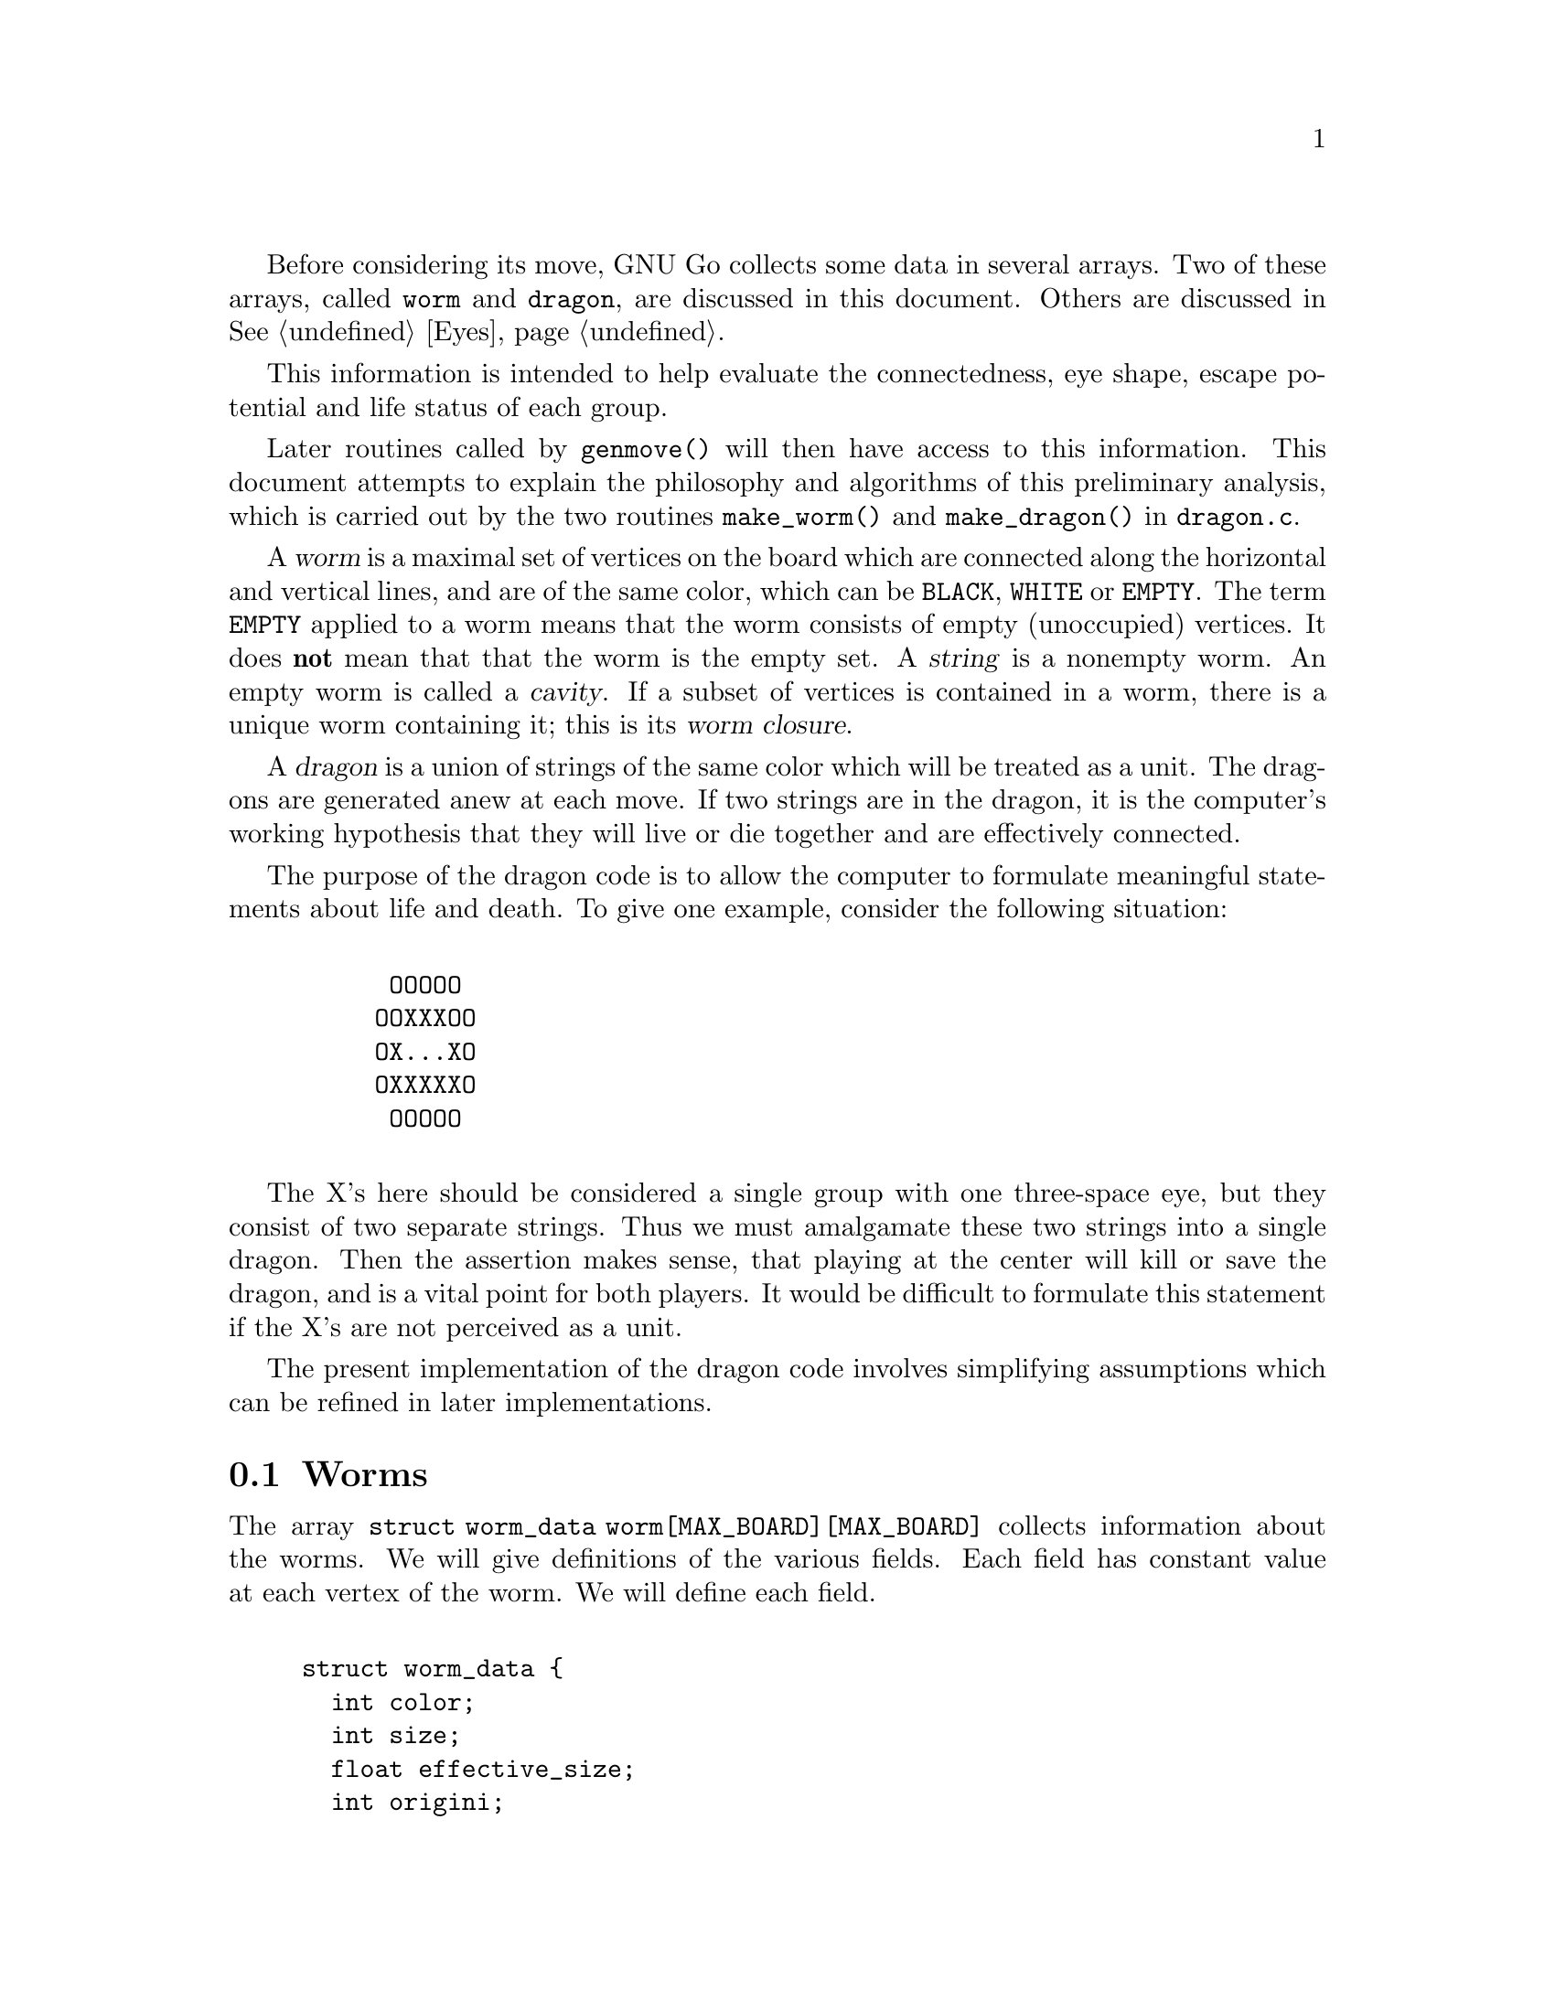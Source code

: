 @menu
* Worms::                             Worms
* Amalgamation::                      How two Worms are amalgamated.
* Connection::                        Connections.
* Half Eyes::                         Half Eyes and False Eyes.
* Dragons::                           Union of WORMS.
* Dragons in Color::                  Colored display of DRAGONS.
* Worm and Dragon Functions::         Worm and Dragon Functions.
* Dragon2::                           The Second Dragon Array.
@end menu

Before considering its move, GNU Go collects some data in several
arrays. Two of these arrays, called @code{worm} and @code{dragon}, are
discussed in this document. Others are discussed in @xref{Eyes}.

This information is intended to help evaluate the connectedness, eye
shape, escape potential and life status of each group.

Later routines called by @code{genmove()} will then have access to this
information. This document attempts to explain the philosophy and
algorithms of this preliminary analysis, which is carried out by the
two routines @code{make_worm()} and @code{make_dragon()} in 
@file{dragon.c}.

@cindex dragon
@cindex worm	
@cindex string
@cindex worm closure
A @dfn{worm} is a maximal set of vertices on the board which are connected
along the horizontal and vertical lines, and are of the same color,
which can be @code{BLACK}, @code{WHITE} or @code{EMPTY}. The term 
@code{EMPTY} applied to a worm means that the worm consists of empty
(unoccupied) vertices. It does @strong{not} mean that that the worm is the
empty set. A @dfn{string} is a nonempty worm. An empty worm is called a
@dfn{cavity}.  If a subset of vertices is contained in a worm, there is a
unique worm containing it; this is its @dfn{worm closure}.

A @dfn{dragon} is a union of strings of the same color which will be
treated as a unit. The dragons are generated anew at each move. If two strings
are in the dragon, it is the computer's working hypothesis that they will live
or die together and are effectively connected.

The purpose of the dragon code is to allow the computer to formulate
meaningful statements about life and death.  To give one example,
consider the following situation:
@example

      OOOOO
     OOXXXOO
     OX...XO
     OXXXXXO
      OOOOO

@end example

The X's here should be considered a single group with one three-space
eye, but they consist of two separate strings.  Thus we must
amalgamate these two strings into a single dragon. Then the assertion
makes sense, that playing at the center will kill or save the dragon,
and is a vital point for both players. It would be difficult to
formulate this statement if the X's are not perceived as a unit.

The present implementation of the dragon code involves simplifying
assumptions which can be refined in later implementations.

@node Worms, Amalgamation, Worms and Dragons, Worms and Dragons
@comment  node-name,  next,  previous,  up
@section Worms
@cindex worm

The array @code{struct worm_data worm[MAX_BOARD][MAX_BOARD]} collects information about the
worms. We will give definitions of the various fields. Each field has
constant value at each vertex of the worm. We will define each field.

@example

struct worm_data @{
  int color;       
  int size;        
  float effective_size;
  int origini;     
  int originj;     
  int liberties;   
  int liberties2;  
  int liberties3;  
  int liberties4;  
  int attacki;     
  int attackj;     
  int attack_code;
  int defendi;
  int defendj;
  int defend_code;
  int lunchi;
  int lunchj;
  int cutstone;
  int cutstone2;
  int genus;
  int value;
  int ko;     
  int inessential; 
  int invincible;
  int unconditional_status;
@};
@end example

@itemize @bullet
@item @code{color}
@quotation
@cindex border color
If the worm is @code{BLACK} or @code{WHITE}, that is its color.
Cavities (empty worms) have an additional attribute which we call
@dfn{bordercolor}. This will be one of @code{BLACK_BORDER,}
@code{WHITE_BORDER} or @code{GRAY_BORDER}. Specifically, if all the worms
adjacent to a given empty worm have the same color (black or white) then we
define that to be the bordercolor. Otherwise the bordercolor is gray.

Rather than define a new field, we keep this data in the
field color. Thus for every worm, the color field will
have one of the following values: @code{BLACK}, @code{WHITE},
@code{GRAY_BORDER}, @code{BLACK_BORDER} or @code{WHITE_BORDER}. 
The last three categories are empty worms classified by bordercolor.
@end quotation
@item @code{size}
@quotation
This field contains the cardinality of the worm.
@end quotation
@item @code{effective_size}
@quotation
@cindex effective size (worm)
This is the number of stones in a worm plus the number
of empty intersections that are at least as close to this worm as to any
other worm. Intersections that are shared are counted with equal
fractional values for each worm. This measures the direct territorial
value of capturing a worm. @dfn{effective_size} is a floating point number.
Only intersections at a distance of 4 or less are counted.
@end quotation
@item @code{(origini, originj)}
@quotation
@cindex origin (worm)
Each worm has a distinguished member, called its @dfn{origin}. Its
coordinates are @code{(origini, originj)}. The purpose of this field is to
make it easy to determine when two vertices lie in the same worm: we compare
their origin. Also if we wish to perform some test once for each worm, we
simply perform it at the origin and ignore the other vertices. The origin is
characterized by the test:
@example
(worm[m][n].origini == m) && (worm[m][n].originj == n).
@end example
@end quotation
@item @code{liberties}
@quotation
@cindex liberties (worm)
@cindex liberties, higher order (worm)
For a nonempty worm the field liberties is the number of liberties of the
string. This is supplemented by @code{LIBERTIES2}, @code{LIBERTIES3} and
@code{LIBERTIES4}, which are the number of second order, third order, and
fourth order liberties, respectively.
The definition of liberties of order >1 is adapted to the
problem of detecting the shape of the surrounding
cavity. In particular we want to be able to see if a group
is loosely surrounded. @dfn{a liberty of order n} is an empty
vertex which may be connected to the string by placing n
stones of the same color on the board, but no fewer. The
path of connection may pass through an intervening group
of the same color. The stones placed at distance >1 may
not touch a group of the opposite color. Connections through
ko are not permitted. Thus in the following configuration:
@example
          .XX...    We label the     .XX.4.
          XO....    liberties of     XO1234
          XO....    order < 5 of     XO1234
          ......    the O group:     .12.4.
          .X.X..                     .X.X..

@end example
The convention that liberties of order >1 may not touch a
group of the opposite color means that knight's moves and
one space jumps are perceived as impenetrable barriers.
This is useful in determining when the string is becoming
surrounded.

The path may also not pass through a liberty at distance
1 if that liberty is flanked by two stones of the opposing color. This
reflects the fact that the O stone is blocked from expansion to the
left by the two X stones in the following situation:
@example

          X.
          .O
          X.

@end example
@cindex distance from liberty to dragon
We say that n is the @dfn{distance} of the liberty of order n from the dragon.
@end quotation
@item @code{(attacki, attackj)}:
@quotation
@cindex attack point (worm)
If it is determined that the string may be easily captured, @code{(attacki,
attackj)} points to an attacking move. This is only used for strings with <5
liberties. If no attacking move is found, then @code{attack_code == 0}.
@end quotation
@item @code{attack_code}
@quotation
@cindex attack code (worm)
1 if the worm can be captured unconditionally, 2 or 3 if it can be
captured with ko. If it can be captured provided the attacker is willing
to ignore any ko threat, then the @code{attack_code == 2}. If it can be
captured provided the attacker can come up with a sufficiently
large ko threat, then the @code{attack_code == 3}.
@end quotation
@item @code{lunch}
@quotation
@cindex lunch (worm)
If @code{lunchi != -1} then @code{(lunchi, lunchj)} points to a boundary worm
which can be easily captured.  (It does not matter whether or not the string
can be defended.)
@end quotation
@item @code{defend}: 
@quotation
@cindex defense point (worm)
If there is an attack on the string (stored in the @code{attack}
field defined above), and there is a move which defends the
string, this move is stored in @code{(defendi, defendj)}.  Otherwise
@code{defend_code == 0}.
@end quotation
@item @code{defend_code}
@quotation
@cindex defense code (worm)
1 if the worm can be defended unconditionally, 2 or 3 if it can be
defended with ko. If it can be defended provided the defender is willing
to ignore any ko threat, then the @code{defend_code == 2}. If it can be
captured provided the defender can come up with a sufficiently
large ko threat, then the @code{defend_code == 3}. If there is no
attack, @code{defend_code} is 0.
@end quotation
@end itemize

We have two distinct notions of cutting stone, which we keep track
of in the separate fields @code{worm.cutstone} and @code{worm.cutstone2}.
We maintain both fields because the historically older cutstone
field is needed to deal with the fact that e.g. in the position

@example
   OXX.O
   .OOXO
   OXX.O
@end example

@noindent
the X stones are amalgamated into one dragon because neither cut
works as long as the two O stones are in atari. Therefore we add
one to the cutstone field for each potential cutting point,
indicating that these O stones are indeed worth rescuing.

For the time being we use both concepts in parallel. It's
possible we also old concept for correct handling of lunches.  

@itemize
@item @code{cutstone}: 
@quotation
@cindex cutting stone
This field is equal to 2 for cutting stones, 1 for potential cutting
stones. Otherwise it is zero.  Definitions for this field: a @dfn{cutting
stone} is one adjacent to two enemy strings, which do not have a liberty in
common. The most common type of cutting string is in this situation:

@example

          XO
          OX

@end example
@cindex cutting stone, potential
@cindex potential cutting stone

A @dfn{potential cutting stone} is adjacent to two enemy strings which do
share a liberty. For example, X in:

@example

          XO
          O.

@end example

For cutting strings we set @code{worm[m][n].cutstone=2}. For
potential cutting strings we set @code{worm[m][n].cutstone=1}.
@end quotation
@item @code{cutstone2}: 
@quotation
Cutting points are identified by the patterns in the connections
database. Proper cuts are handled by the fact that attacking and
defending moves also count as moves cutting or connecting the
surrounding dragons.  The cutstone2 field is set during find_cuts(),
called from make_domains().

The @code{cutstone2} field is needed to deal with the fact that e.g. in the
position

@example        

           OXX.O
           .OOXO
           OXX.O

@end example
        
@noindent
the X stones are amalgamated into one dragon because neither cut
works as long as the two O stones are in atari. Therefore we add
one to the cutstone field for each potential cutting point,
indicating that these O stones are indeed worth rescuing.

For the time being we use both concepts in parallel, with the new
concept stored in @code{cutstone2}. It's possible that we have to keep the
old concept for correct handling of lunches.
@end quotation
@item @code{genus}: 
@quotation
@cindex genus (worm)
There are two separate notions of @dfn{genus} for worms and
dragons. The dragon notion is more important, so
@code{dragon[m][n].genus} is a far more useful field than
@code{worm[m][n].genus}. Both fields are intended as approximations
to the number of eyes. The @dfn{genus} of a string is the number
of connected components of its complement, minus one. It is
an approximation to the number of eyes of the string.
@end quotation
@item @code{ko}: 
@quotation
@cindex ko
For every ko, the flag @code{ko} is set to 1 at the ko stone
which is in atari, and also at the ko cavity adjacent
to it. Thus in this situation:

@example

             XO
            X.XO
             XO

@end example

@noindent
the flag @code{ko} is set to 1 at the rightmost X stone, and also
at the cavity to its left.
@end quotation
@item @code{inessential}: 
@quotation
@cindex inessential string
An @dfn{inessential} string is one which meets a
criterion designed to guarantee that it has no life
potential unless a particular surrounding string of the
opposite color can be killed. More precisely an
@dfn{inessential string} is a string S of genus zero,
not adjacent to any opponent string which can be easily
captured, and which has no edge liberties or second
order liberties, and which satisfies the following
further property: If the string is removed from the
board, then the empty worm E which is the worm closure
of the set of vertices which it occupied has
bordercolor the opposite of the removed string. The
empty worm E (empty, that is, as a worm of the board
modified by removal of S) consists of the union of
support of S together with certain other empty worms
which we call the @dfn{boundary components} of S.

The inessential strings are used in the amalgamation of
cavities in @code{make_dragon()}.
@end quotation
@findex unconditional_life
@item @code{invincible}: 
@quotation
@cindex invincible worm
An @dfn{invincible} worm is one which GNU Go thinks
cannot be captured. Invincible worms are computed by the
function @code{unconditional_life()} which tries to
find those worms of the given color that can never be captured,
even if the opponent is allowed an arbitrary number of consecutive
moves.
@end quotation
@item unconditional_status
@quotation
Unconditional status is also set by the function
@code{unconditional_life}. This is set ALIVE for stones which are
invincible. Stones which can not be turned invincible even if the
defender is allowed an arbitrary number of consecutive moves are given
an unconditional status of DEAD. Empty points where the opponent cannot
form an invincible worm are called unconditional territory. The
unconditional status is set to WHITE_BORDER or BLACK_BORDER depending on
who owns the territory. Finally, if a stone can be captured but is
adjacent to unconditional territory of its own color, it is also given
the unconditional status ALIVE. In all other cases the unconditional
status is UNKNOWN.

To make sense of these definitions it is important to notice that any
stone which is alive in the ordinary sense (even if only in seki) can be
transformed into an invincible group by some number of consecutive
moves. Well, this is not entirely true because there is a rare class of
seki groups not satisfying this condition. Exactly which these are is
left as an exercise for the reader. Currently @code{unconditional_life},
which strictly follows the definitions above, calls such seki groups
unconditionally dead, which of course is a misfeature. It is possible to
avoid this problem by making the algorithm slightly more complex, but
this is left for a later revision.

@end quotation
@end itemize

The function @code{makeworms()} will generate data for all worms. For
empty worms, the following fields are significant: @code{color},
@code{size}, @code{origini} and @code{originj}. The @code{liberty},
@code{attack}, @code{defend}, @code{cutstone}, @code{genus} and
@code{inessential} fields have significance only for nonempty worms.

@node  Amalgamation, Connection, Worms, Worms and Dragons
@comment  node-name,  next,  previous,  up
@section Amalgamation
@cindex amalgamation of worms into dragons

A dragon, we have said, is a group of stones which are treated as a
unit. It is a working hypothesis that these stones will live or die
together. Thus the program will not expect to disconnect an opponent's
strings if they have been amalgamated into a single dragon.

The function @code{make_dragons()} will amalgamate worms into dragons by
maintaining separate arrays @code{worm[]} and @code{dragon[]} containing
similar data. Each dragon is a union of worms. Just as the data maintained in
@code{worm[][]} is constant on each worm, the data in
@code{dragon[][]} is constant on each dragon.

@dfn{Amalgamation} of two worms means means in practice replacing the origin
of one worm by the origin of the other.  Amalgamation takes place in
two stages: first, the amalgamation of empty worms (cavities) into
empty dragons (caves); then, the amalgamation of colored worms into
dragons.

@section Amalgamation of cavities
@cindex amalgamation of cavities

As we have already defined it, a cavity is an empty
worm. A cave is an empty dragon.

Under certain circumstances we want to amalgamate two or
more cavities into a single cave. This is done before we
amalgamate strings. An example where we wish to amalgamate
two empty strings is the following:

@example

      OOOOO
     OOXXXOO
     OXaObXO
     OOXXXOO
      OOOOO

@end example

The two empty worms at a and b are to be amalgamated.
@cindex inessential string

We have already defined a string to be @dfn{inessential} if it meets a
criterion designed to guarantee that it has no life potential unless a
particular surrounding string of the opposite color can be killed. An
@dfn{inessential string} is a string S of genus zero which is not a cutting
string or potential cutting string, and which has no edge liberties or
second order liberties (the last condition should be relaxed), and
which satisfies the following further property: If the string is
removed from the board, then the empty worm E which is the worm
closure of the set of vertices which it occupied has bordercolor the
opposite of the removed string.

Thus in the previous example, after removing the inessential string at
the center the worm closure of the center vertex consists of an empty
worm of size 3 including a and b. The latter are the boundary
components.

The last condition in the definition of inessential worms excludes
examples such as this:

@example

        OOOO
       OXXOO
      OXX.XO 
      OX.XXO
      OOXXO
       OOO

@end example

Neither of the two X strings should be considered inessential
(together they form a live group!) and indeed after removing one of
them the resulting space has gray bordercolor, so by this definition
these worms are not inessential.

Some strings which should by rights be considered inessential will be
missed by this criterion.

The algorithm for amalgamation of empty worms consists of amalgamating
the boundary components of any inessential worm. The resulting dragon
has bordercolor the opposite of the removed string.

Any dragon consisting of a single cavity has bordercolor equal to that
of the cavity.

@section Amalgamation of strings
@cindex amalgamation of worms into dragons

Amalgamation of nonempty worms in GNU Go 3.0 proceeds as follows.
First we amalgamate all boundary components of an eyeshape. Thus in
the following example:

@example

.OOOO.       The four X strings are amalgamated into a 
OOXXO.       single dragon because they are the boundary
OX..XO       components of a blackbordered cave. The
OX..XO       cave could contain an inessential string
OOXXO.       with no effect on this amalgamation.
XXX...       

@end example
@findex dragon_eye

The code for this type of amalgamation is in the routine
@code{dragon_eye()}, discussed further in EYES.

Next, we amalgamate strings which seem uncuttable. We amalgamate dragons
which either share two or more common liberties, or share one liberty
into the which the opponent cannot play without being
captured. (ignores ko rule).

@example

   X.    X.X     XXXX.XXX         X.O
   .X    X.X     X......X         X.X
                 XXXXXX.X         OXX

@end example

A database of connection patterns may be found in @file{patterns/conn.db}.

@node  Connection, Half Eyes, Amalgamation, Worms and Dragons
@comment  node-name,  next,  previous,  up
@section Connection
@cindex connections

The fields @code{black_eye.cut} and @code{white_eye.cut} are set where the
opponent can cut, and this is done by the B (break) class patterns in
@code{conn.db}.  There are two important uses for this field, which can be
accessed by the autohelper functions @code{xcut()} and @code{ocut()}. The
first use is to stop amalgamation in positions like

@example

..X..
OO*OO
X.O.X
..O..

@end example

@noindent
where X can play at * to cut off either branch. What happens
here is that first connection pattern CB1 finds the double cut
and marks * as a cutting point. Later the C (connection) class
patterns in conn.db are searched to find secure connections
over which to amalgamate dragons.  Normally a diagonal
connection would be deemed secure and amalgamated by connection
pattern CC101, but there is a constraint requiring that neither of
the empty intersections is a cutting point.
@findex amalgamate_most_valuable_helper

A weakness with this scheme is that X can only cut one connection, not
both, so we should be allowed to amalgamate over one of the connections.
This is performed by connection pattern CC401, which with the help of
@code{amalgamate_most_valuable_helper()} decides which connection to
prefer. 

The other use is to simplify making alternative connection patterns to
the solid connection. Positions where the diag_miai helper thinks a
connection is necessary are marked as cutting points by connection
pattern 12. Thus we can write a connection pattern like @code{CC6}:

@example

?xxx?     straight extension to connect
XOO*?
O...?

:8,C,NULL

?xxx?
XOOb?
Oa..?

;xcut(a) && odefend_against(b,a)

@end example

@noindent
where we verify that a move at @code{*} would stop the enemy from safely
playing at the cutting point, thus defending against the cut.

@node  Half Eyes, Dragons , Connection, Worms and Dragons
@comment  node-name,  next,  previous,  up
@section Half Eyes and False Eyes
@cindex half eye
@cindex false eye

A @dfn{half eye} is a place where, if the defender plays first, an eye
will materialize, but where if the attacker plays first, no eye will
materialize. A @dfn{false eye} is a vertex which is surrounded by a
dragon yet is not an eye. Here is a half eye:

@example
@group

XXXXX
OO..X
O.O.X
OOXXX

@end group
@end example

Here is a false eye:

@example
@group

XXXXX
XOO.X
O.O.X
OOXXX

@end group
@end example

The "topological" algorithm for determining half and false eyes
is described elsewhere (@pxref{Eye Topology}).

The half eye data is collected in the dragon array. Before this is done,
however, an auxiliary array called half_eye_data is filled with
information. The field @code{type} is 0, or else @code{HALF_EYE} or 
@code{FALSE_EYE} depending on which type is found; and
@code{(ki, kj)} points to a move to kill the half eye.

@example
@group

struct half_eye_data half_eye[MAX_BOARD][MAX_BOARD];

struct half_eye_data @{
  int type;         /* HALF_EYE or FALSE_EYE; */
  int num_attacks;  /* number of attacking points */
  int num_defends;  /* number of defending points */
  int ai[4];        /* (ai, aj) attacks a topological halfeye */
  int aj[4];
  int di[4];        /* (di, dj) defends a topological halfeye */
  int dj[4];
@};

@end group
@end example

The array @code{struct half_eye_data half_eye[MAX_BOARD][MAX_BOARD]} 
contains information about half and false eyes.  If the type is
@code{HALF_EYE} then up to four moves are recorded which can
either attack or defend the eye. In rare cases the attack points
could be different from the defense points.

@node  Dragons, Dragons in Color, Half Eyes, Worms and Dragons
@comment  node-name,  next,  previous,  up
@section Dragons
@cindex dragons

The array @code{struct dragon_data dragon[MAX_BOARD][MAX_BOARD]}
collects information about the dragons. We will give definitions of the
various fields. Each field has constant value at each vertex of the
dragon.

@example

struct dragon_data @{
  int color;   
  int id;
  int origini; 
  int originj; 
  int borderi; 
  int borderj; 
  int size;
  float effective_size;
  int heyes;
  int heyei;
  int heyej;
  int genus;
  int escape_route;
  int lunchi;       
  int lunchj;
  int status;
  int owl_status;
  int owl_attacki;
  int owl_attackj;
  int owl_attack_certain;
  int owl_second_attacki;
  int owl_second_attackj;
  int owl_defendi;
  int owl_defendj;
  int owl_defend_certain;
  int owl_second_defendi;
  int owl_second_defendj;
  int old_safety;
  int matcher_status;
  int semeai;
  int semeai_margin_of_safety;
@};

@end example

Here are the definitions of each field.

@itemize @bullet 
@item @code{color}: 
@quotation
@cindex color (dragon)
For strings, this is @code{BLACK} or @code{WHITE}. 
For caves, it is @code{BLACK_BORDER}, @code{WHITE_BORDER} or 
@code{GRAY_BORDER}. The meaning of these concepts is the same as for worms.
@end quotation
@item @code{id}:
@quotation
This is a pointer to the dragon's field in the @code{dragon2} array
(@pxref{Dragon2}).
@end quotation
@item @code{(origini, originj)}
@quotation
@cindex origin (dragon)
The origin of the dragon is a unique particular vertex
of the dragon, useful for determining when two vertices belong
to the same dragon. Before amalgamation the worm origins are
copied to the dragon origins. Amalgamation of two dragons
amounts to changing the origin of one.
@end quotation        
@item @code{(borderi, borderj)}
@quotation
@cindex border (cave)
This field is relevant for caves. If the color of the
cave is @code{BLACK_BORDER} or @code{WHITE_BORDER} then the surrounding worms
all have the same color @code{BLACK} or @code{WHITE} and these have been
amalgamated into a dragon with origin @code{(borderi, borderj)}.
@end quotation
@item @code{size}: 
@quotation
@cindex size (dragon)
This is the cardinality of the dragon.
@end quotation
@item @code{effective_size}:
@quotation
@cindex effective size (dragon)
The sum of the effective sizes of the constituent worms.
Remembering that vertices equidistant between two or more worms are
counted fractionally in @code{worm.effective_size}, this equals the
cardinality of the dragon plus the number of empty vertices which are
nearer this dragon than any other.
@end quotation
@item @code{heyes}: 
@quotation
@cindex half eye (dragon)
This is the number of half eyes the dragon has. A @dfn{half eye} is a
pattern where an eye may or may not materialize, depending on
who moves first.
@end quotation
@item @code{(heyi,heyj)}:
@quotation
If any half eyes are found, @code{(heyi,heyj)} points to a move which will
create an eye.
@end quotation
@item @code{genus}: 
@quotation
@cindex genus (dragon)
The @dfn{genus} of a nonempty dragon consists of the number
of distinct adjacent caves whose bordercolor is the color of
the dragon, minus the number of false eyes found. The genus
is a computable approximation to the number of eyes a dragon
has.
@end quotation
@item @code{escape_route}:
@quotation
@cindex escape_route (dragon)
This is a measure of the escape potential of the dragon. If
@code{dragon.escape_route} is large, GNU Go believes that the
dragon can escape, so finding two eyes locally becomes less
urgent. Further documentation may be found else where
(@pxref{Escape}).
@end quotation

@item @code{(lunchi, lunchj)}
@quotation
@cindex lunch (dragon)
If @code{lunchi != -1}, then @code{(lunchi, lunchj)} points to a
boundary worm which can be captured easily. In contrast with the worm version
of this parameter, we exclude strings which cannot be saved.
@end quotation
@item @code{status}: 
@quotation
@cindex status (dragon)
An attempt is made to classify the dragons as @code{ALIVE},
@code{DEAD}, @code{CRITICAL} or @code{UNKNOWN}. The @code{CRITICAL}
classification means that the fate of the dragon depends on who moves first in
the area. The exact definition is in the function @code{dragon_status()}. If
the dragon is found to be surrounded, the status is @code{DEAD} if it has less
than 1.5 eyes or if the reading code determines that it can be killed,
@code{ALIVE} if it has 2 or more eyes, and @code{CRITICAL} if it has 1.5
eyes. A lunch generally counts as a half eye in these calculations. If it has
less than 2 eyes but seems possibly able to escape, the status may be
@code{UNKNOWN}.
@end quotation
@item @code{owl_status}
@quotation
@cindex status, owl (dragon)
@cindex owl status
This is a classification similar to @code{dragon.status}, but
based on the life and death reading in @file{owl.c}.
The owl code (@pxref{The Owl Code}) is only run on dragons with 
dragon.escape_route>5 and dragon2.moyo>10 (@pxref{Dragon2}). If
these conditions are not met, the owl status is @code{UNCHECKED}.
If @code{owl_attack()} determines that the dragon cannot be
attacked, it is classified as @code{ALIVE}. Otherwise,
@code{owl_defend()} is run, and if it can be defended it
is classified as @code{CRITICAL}, and if not, as @code{DEAD}.
@end quotation
@item @code{(owl_attacki, owl_attackj)}
@quotation
If the owl code finds that the dragon can be attacked, this is the
move. This may be tenuki (i.e. @code{(-1,-1)}) if the owl code thinks
the group is dead as it stands.
@end quotation
@item @code{owl_attack_certain}
@quotation
The function @code{owl_attack}, which is used to set 
@code{(owl_attacki, owl_attackj)}, is given an upper bound
of @code{owl_node_limit} in the number of nodes it is allowed 
to generate. If this is exceeded the result is considered
uncertain and this flag is set.
@end quotation
@item @code{(owl_second_attack_i, owl_second_attack_j)}
@quotation
If the level is at least 8, and if a dragon is not owl attackable,
the owl function @code{owl_threaten_attack} is asked if the dragon
can be killed with two moves in a row. If two such killing moves
are found, they are cached in @code{(owl_attacki, owl_attackj)} and
@code{(owl_second_attack_i, owl_second_attack_j)}.
@end quotation
@item @code{(owl_defendi, owl_defendj)}
@quotation
If the owl code finds that the dragon can be defended, this is the
move.
@end quotation
@item @code{owl_defend_certain}
@item @code{(owl_second_defend_i, owl_second_defend_j)}
Similar to @code{owl_attack_certain} and
@code{(owl_second_attack_i, owl_second_attack_j)}
@item @code{matcher_status}
@quotation
@cindex matcher status (dragon)
This is the status used by the pattern matcher. If @code{owl_status}
is available (not @code{UNCHECKED}) this is used. Otherwise, we
use the @code{status} field, except that we upgrade @code{DEAD} to
@end quotation
@code{UNKNOWN}.
@item @code{semeai}
@quotation
True if the dragon is part of a semeai.
@end quotation
@item @code{semeai_margin_of_safety}
@quotation
Small if the semeai is close. Somewhat unreliable.
@end quotation
@end itemize

@node Dragons in Color, Worm and Dragon Functions, Dragons, Worms and Dragons
@comment  node-name,  next,  previous,  up
@section Colored Dragon Display
@cindex colored display

You can get a colored ASCII display of the board in which each dragon
is assigned a different letter; and the different values of
@code{dragon.status} values (@code{ALIVE}, @code{DEAD}, @code{UNKNOWN},
@code{CRITICAL}) have different colors. This is very handy for debugging.
A second diagram shows the values of @code{owl.status}. If this
is @code{UNCHECKED} the dragon is displayed in White.

Save a game in sgf format using CGoban, or using the @option{-o} option with
GNU Go itself.

Open an @command{xterm} or @command{rxvt} window. You may also use the Linux
console.  Using the console, you may need to use ``SHIFT-PAGE UP'' to see the
first diagram. Xterm will only work if it is compiled with color support---if
you do not see the colors try @command{rxvt}. Make the background color black
and the foreground color white.

Execute:

@command{gnugo -l [filename] -L [movenum] -T} to get the colored display.

The color scheme: Green = @code{ALIVE}; Yellow = @code{UNKNOWN}; 
Cyan = @code{DEAD} and Red = @code{CRITICAL}. Worms which have been
amalgamated into the same dragon are labelled with the same letter.

Other useful colored displays may be obtained by using instead:

@itemize @bullet
@item the option -E to display eye spaces (@pxref{Eyes}).
@item the option -m 1 to display territory (@pxref{Moyo}).
@end itemize

The colored displays are documented elsewhere (@pxref{Colored Display}).

@node Worm and Dragon Functions, Dragon2, Dragons in Color, Worms and Dragons
@comment  node-name,  next,  previous,  up
@section Worm and Dragon Functions

Here are the public functions in @file{engine/worm.c}:

@itemize @bullet
@item @code{void make_worms(void)}
@findex make_worms
@quotation
Each worm is marked with an origin, having coordinates @code{(origini,
originj)}. This is an arbitrarily chosen element of the worm, in
practice the algorithm puts the origin at the first element when they
are given the lexicographical order, though its location is irrelevant
for applications. To see if two stones lie in the same worm, compare
their origins.
@end quotation
@item @code{void propagate_worm(int m, int n)}
@findex propagate_worm
@quotation
@code{propagate_worm()} takes the worm data at one stone and copies it to 
the remaining members of the worm. 
@end quotation
@item @code{int examine_cavity(int m, int n, int *edge, int *size, int *vertexi, int *vertexj)}
@findex examine_cavity
@quotation
If @code{(m, n)} is EMPTY, this function examines the cavity at
@code{(m, n)}, determines its size and returns its bordercolor,
which can be @code{BLACK_BORDER}, @code{WHITE_BORDER} or
@code{GRAY_BORDER}. The edge parameter is set to the number of
edge vertices in the cavity. @code{(vertexi[], vertexj[])} hold the
vertices of the cavity. @code{vertexi[]} and @code{vertexj[]} should be
dimensioned to be able to hold the whole board.

If @code{(m, n)} is nonempty, it returns the same result, imagining that
the string at @code{(m, n)} is removed. The edge parameter is set to the
number of vertices where the cavity meets the edge in a point outside
the removed string.
@end quotation
@end itemize

Here are the public functions in @file{engine/dragon.c}:

@itemize @bullet
@item @code{void make_dragons()}
@findex make_dragons
@quotation
This basic function finds all dragons and collects some basic information
about them in the dragon array. 
@end quotation
@item @code{void show_dragons(void)}
@findex show_dragons
@quotation
Print status info on all dragons. (Can be invoked from gdb) 
@end quotation
@item @code{void join_dragons(int ai, int aj, int bi, int bj)}
@findex join_dragons
@quotation
Amalgamates the dragon at @code{(ai, aj)} to the dragon at @code{(bi,
bj)}.
@end quotation
@item @code{static int compute_dragon_status(int i, int j)}
@findex compute_dragon_status
@quotation
Tries to determine whether the dragon at @code{(i, j)} is @code{ALIVE},
@code{DEAD}, or @code{UNKNOWN}. The algorithm is not perfect and can
give incorrect answers. The dragon is judged alive if its genus is >1.
It is judged dead if the genus is <2, it has no escape route, and no
adjoining string can be easily captured. Otherwise it is judged
@code{UNKNOWN}.
@end quotation
@item @code{void compute_escape_potential(void)}
@findex compute_escape_potential
@quotation
Compute the escape potential for the @code{escape2} field
(@pxref{Dragons}).
@end quotation
@end itemize

@node Dragon2, , Worm and Dragon Functions, Worms and Dragons
@section The Second Dragon Array.
@cindex dragon2 array

In addition to @code{dragon[][]} there is a second complementary dragon
data array @code{dragon2[]}. In contrast to @code{dragon[][]}, the
information in this one is not duplicated to every intersection of the
board. Instead the dragons are numbered, using the new field id in
@code{dragon[][]}, and this number is used as index into the
@code{dragon2[]} array. This number can of course not be assigned until
all dragon amalgamations have been finished. Neither is the
@code{dragon2[]} array initialized until this has been done.

The first thing this array contains is a list of neighbor dragons. The
intention of this information is to be able to modify the perceived
safety of a dragon with respect to the strength of its neighbors. The
list of neighbors should be useful for other purposes too.

For the algorithm we refer to the source code and its comments, in the
function @code{compute_supplementary_dragon_data()} in @file{dragon.c}.

To access the @code{dragon[][]} array given a dragon id number or the
@code{dragon2[]} array given a board coordinate, there are the two handy
macros @code{DRAGON(d)} and @code{DRAGON2(m, n)}. Also notice that the
@code{dragon2[]} data and the id number only are valid for non-empty
dragons, i.e. not for caves.


